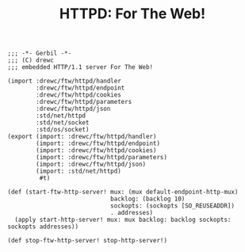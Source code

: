 :PROPERTIES:
:ID:       8bfa4b58-09bf-4011-b463-5cf7469346f5
:END:
#+TITLE: HTTPD: For The Web!



#+begin_src gerbil :tangle "httpd.ss"
  ;;; -*- Gerbil -*-
  ;;; (C) drewc
  ;;; embedded HTTP/1.1 server For The Web!

  (import :drewc/ftw/httpd/handler 
          :drewc/ftw/httpd/endpoint
          :drewc/ftw/httpd/cookies
          :drewc/ftw/httpd/parameters
          :drewc/ftw/httpd/json
          :std/net/httpd
          :std/net/socket
          :std/os/socket)
  (export (import: :drewc/ftw/httpd/handler)
          (import: :drewc/ftw/httpd/endpoint)
          (import: :drewc/ftw/httpd/cookies)
          (import: :drewc/ftw/httpd/parameters)
          (import: :drewc/ftw/httpd/json)
          (import: :std/net/httpd)
           #t)

  (def (start-ftw-http-server! mux: (mux default-endpoint-http-mux)
                               backlog: (backlog 10)
                               sockopts: (sockopts [SO_REUSEADDR])
                               . addresses)
    (apply start-http-server! mux: mux backlog: backlog sockopts: sockopts addresses))

  (def stop-ftw-http-server! stop-http-server!)

#+end_src
